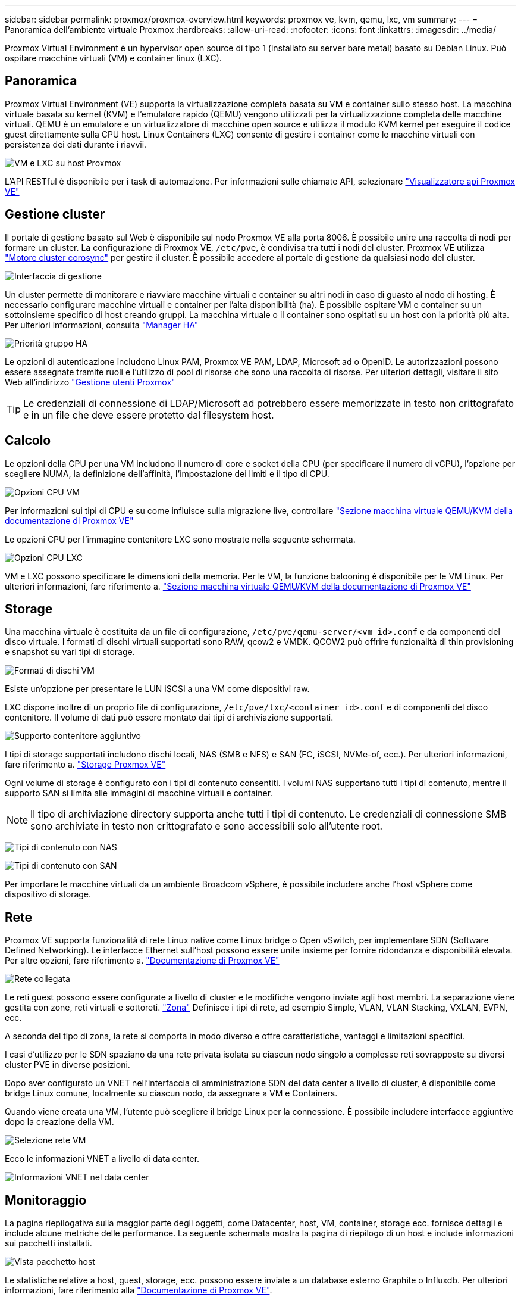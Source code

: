 ---
sidebar: sidebar 
permalink: proxmox/proxmox-overview.html 
keywords: proxmox ve, kvm, qemu, lxc, vm 
summary:  
---
= Panoramica dell'ambiente virtuale Proxmox
:hardbreaks:
:allow-uri-read: 
:nofooter: 
:icons: font
:linkattrs: 
:imagesdir: ../media/


[role="lead"]
Proxmox Virtual Environment è un hypervisor open source di tipo 1 (installato su server bare metal) basato su Debian Linux. Può ospitare macchine virtuali (VM) e container linux (LXC).



== Panoramica

Proxmox Virtual Environment (VE) supporta la virtualizzazione completa basata su VM e container sullo stesso host. La macchina virtuale basata su kernel (KVM) e l'emulatore rapido (QEMU) vengono utilizzati per la virtualizzazione completa delle macchine virtuali. QEMU è un emulatore e un virtualizzatore di macchine open source e utilizza il modulo KVM kernel per eseguire il codice guest direttamente sulla CPU host. Linux Containers (LXC) consente di gestire i container come le macchine virtuali con persistenza dei dati durante i riavvii.

image:proxmox-overview-image01.png["VM e LXC su host Proxmox"]

L'API RESTful è disponibile per i task di automazione. Per informazioni sulle chiamate API, selezionare link:https://pve.proxmox.com/pve-docs/api-viewer/index.html["Visualizzatore api Proxmox VE"]



== Gestione cluster

Il portale di gestione basato sul Web è disponibile sul nodo Proxmox VE alla porta 8006. È possibile unire una raccolta di nodi per formare un cluster. La configurazione di Proxmox VE, `/etc/pve`, è condivisa tra tutti i nodi del cluster. Proxmox VE utilizza link:https://pve.proxmox.com/wiki/Cluster_Manager["Motore cluster corosync"] per gestire il cluster. È possibile accedere al portale di gestione da qualsiasi nodo del cluster.

image:proxmox-overview-image02.png["Interfaccia di gestione"]

Un cluster permette di monitorare e riavviare macchine virtuali e container su altri nodi in caso di guasto al nodo di hosting. È necessario configurare macchine virtuali e container per l'alta disponibilità (ha). È possibile ospitare VM e container su un sottoinsieme specifico di host creando gruppi. La macchina virtuale o il container sono ospitati su un host con la priorità più alta. Per ulteriori informazioni, consulta link:https://pve.proxmox.com/wiki/High_Availability["Manager HA"]

image:proxmox-overview-image03.png["Priorità gruppo HA"]

Le opzioni di autenticazione includono Linux PAM, Proxmox VE PAM, LDAP, Microsoft ad o OpenID. Le autorizzazioni possono essere assegnate tramite ruoli e l'utilizzo di pool di risorse che sono una raccolta di risorse. Per ulteriori dettagli, visitare il sito Web all'indirizzo link:https://pve.proxmox.com/pve-docs/chapter-pveum.html["Gestione utenti Proxmox"]


TIP: Le credenziali di connessione di LDAP/Microsoft ad potrebbero essere memorizzate in testo non crittografato e in un file che deve essere protetto dal filesystem host.



== Calcolo

Le opzioni della CPU per una VM includono il numero di core e socket della CPU (per specificare il numero di vCPU), l'opzione per scegliere NUMA, la definizione dell'affinità, l'impostazione dei limiti e il tipo di CPU.

image:proxmox-overview-image11.png["Opzioni CPU VM"]

Per informazioni sui tipi di CPU e su come influisce sulla migrazione live, controllare link:https://pve.proxmox.com/pve-docs/chapter-qm.html#qm_cpu["Sezione macchina virtuale QEMU/KVM della documentazione di Proxmox VE"]

Le opzioni CPU per l'immagine contenitore LXC sono mostrate nella seguente schermata.

image:proxmox-overview-image12.png["Opzioni CPU LXC"]

VM e LXC possono specificare le dimensioni della memoria. Per le VM, la funzione balooning è disponibile per le VM Linux. Per ulteriori informazioni, fare riferimento a. link:https://pve.proxmox.com/pve-docs/chapter-qm.html#qm_memory["Sezione macchina virtuale QEMU/KVM della documentazione di Proxmox VE"]



== Storage

Una macchina virtuale è costituita da un file di configurazione, `/etc/pve/qemu-server/<vm id>.conf` e da componenti del disco virtuale. I formati di dischi virtuali supportati sono RAW, qcow2 e VMDK. QCOW2 può offrire funzionalità di thin provisioning e snapshot su vari tipi di storage.

image:proxmox-overview-image04.png["Formati di dischi VM"]

Esiste un'opzione per presentare le LUN iSCSI a una VM come dispositivi raw.

LXC dispone inoltre di un proprio file di configurazione, `/etc/pve/lxc/<container id>.conf` e di componenti del disco contenitore. Il volume di dati può essere montato dai tipi di archiviazione supportati.

image:proxmox-overview-image05.png["Supporto contenitore aggiuntivo"]

I tipi di storage supportati includono dischi locali, NAS (SMB e NFS) e SAN (FC, iSCSI, NVMe-of, ecc.). Per ulteriori informazioni, fare riferimento a. link:https://pve.proxmox.com/pve-docs/chapter-pvesm.html["Storage Proxmox VE"]

Ogni volume di storage è configurato con i tipi di contenuto consentiti. I volumi NAS supportano tutti i tipi di contenuto, mentre il supporto SAN si limita alle immagini di macchine virtuali e container.


NOTE: Il tipo di archiviazione directory supporta anche tutti i tipi di contenuto. Le credenziali di connessione SMB sono archiviate in testo non crittografato e sono accessibili solo all'utente root.

image:proxmox-overview-image06.png["Tipi di contenuto con NAS"]

image:proxmox-overview-image07.png["Tipi di contenuto con SAN"]

Per importare le macchine virtuali da un ambiente Broadcom vSphere, è possibile includere anche l'host vSphere come dispositivo di storage.



== Rete

Proxmox VE supporta funzionalità di rete Linux native come Linux bridge o Open vSwitch, per implementare SDN (Software Defined Networking). Le interfacce Ethernet sull'host possono essere unite insieme per fornire ridondanza e disponibilità elevata. Per altre opzioni, fare riferimento a. link:https://pve.proxmox.com/pve-docs/chapter-sysadmin.html#_choosing_a_network_configuration["Documentazione di Proxmox VE"]

image:proxmox-overview-image08.png["Rete collegata"]

Le reti guest possono essere configurate a livello di cluster e le modifiche vengono inviate agli host membri. La separazione viene gestita con zone, reti virtuali e sottoreti. link:https://pve.proxmox.com/pve-docs/chapter-pvesdn.html["Zona"] Definisce i tipi di rete, ad esempio Simple, VLAN, VLAN Stacking, VXLAN, EVPN, ecc.

A seconda del tipo di zona, la rete si comporta in modo diverso e offre caratteristiche, vantaggi e limitazioni specifici.

I casi d'utilizzo per le SDN spaziano da una rete privata isolata su ciascun nodo singolo a complesse reti sovrapposte su diversi cluster PVE in diverse posizioni.

Dopo aver configurato un VNET nell'interfaccia di amministrazione SDN del data center a livello di cluster, è disponibile come bridge Linux comune, localmente su ciascun nodo, da assegnare a VM e Containers.

Quando viene creata una VM, l'utente può scegliere il bridge Linux per la connessione. È possibile includere interfacce aggiuntive dopo la creazione della VM.

image:proxmox-overview-image13.png["Selezione rete VM"]

Ecco le informazioni VNET a livello di data center.

image:proxmox-overview-image14.png["Informazioni VNET nel data center"]



== Monitoraggio

La pagina riepilogativa sulla maggior parte degli oggetti, come Datacenter, host, VM, container, storage ecc. fornisce dettagli e include alcune metriche delle performance. La seguente schermata mostra la pagina di riepilogo di un host e include informazioni sui pacchetti installati.

image:proxmox-overview-image09.png["Vista pacchetto host"]

Le statistiche relative a host, guest, storage, ecc. possono essere inviate a un database esterno Graphite o Influxdb. Per ulteriori informazioni, fare riferimento alla link:https://pve.proxmox.com/pve-docs/chapter-sysadmin.html#external_metric_server["Documentazione di Proxmox VE"].



== Protezione dei dati

Proxmox VE include opzioni per il backup e il ripristino di VM e container nello storage configurato per il contenuto di backup. I backup possono essere avviati dall'interfaccia utente o CLI utilizzando lo strumento vzdump oppure possono essere pianificati. Per ulteriori informazioni, fare riferimento a link:https://pve.proxmox.com/pve-docs/chapter-vzdump.html["Sezione Backup e ripristino della documentazione di Proxmox VE"].

image:proxmox-overview-image10.png["Contenuto storage di backup Proxmox VE"]

Il contenuto di backup deve essere archiviato fuori sede per proteggere da qualsiasi diaster nel sito di origine.

Veeam ha aggiunto il supporto per Proxmox VE con la versione 12,2. Ciò consente il ripristino dei backup VM da vSphere a un host Proxmox VE.

